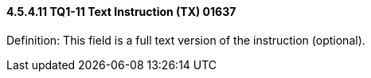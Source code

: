 ==== 4.5.4.11 TQ1-11 Text Instruction (TX) 01637

Definition: This field is a full text version of the instruction (optional).

